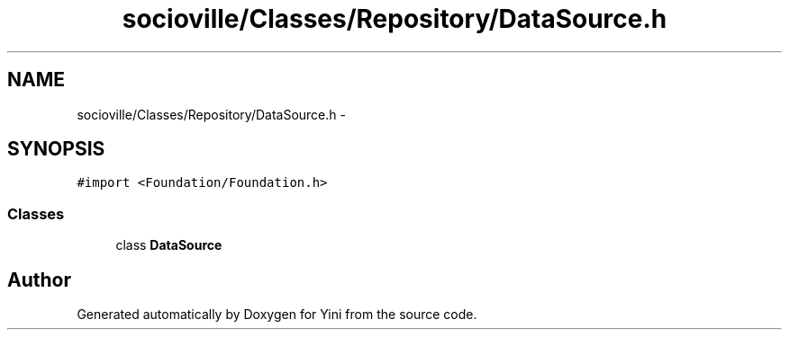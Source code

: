 .TH "socioville/Classes/Repository/DataSource.h" 3 "Thu Aug 9 2012" "Version 1.0" "Yini" \" -*- nroff -*-
.ad l
.nh
.SH NAME
socioville/Classes/Repository/DataSource.h \- 
.SH SYNOPSIS
.br
.PP
\fC#import <Foundation/Foundation\&.h>\fP
.br

.SS "Classes"

.in +1c
.ti -1c
.RI "class \fBDataSource\fP"
.br
.in -1c
.SH "Author"
.PP 
Generated automatically by Doxygen for Yini from the source code\&.
